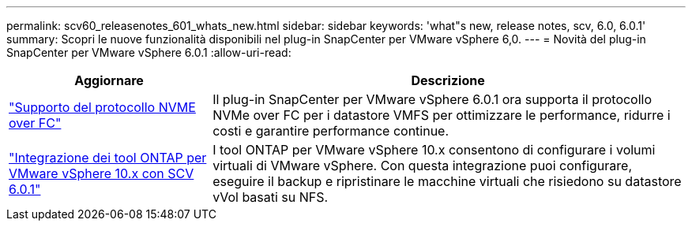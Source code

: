 ---
permalink: scv60_releasenotes_601_whats_new.html 
sidebar: sidebar 
keywords: 'what"s new, release notes, scv, 6.0, 6.0.1' 
summary: Scopri le nuove funzionalità disponibili nel plug-in SnapCenter per VMware vSphere 6,0. 
---
= Novità del plug-in SnapCenter per VMware vSphere 6.0.1
:allow-uri-read: 


[cols="30%,70%"]
|===
| Aggiornare | Descrizione 


 a| 
https://docs.netapp.com/us-en/sc-plugin-vmware-vsphere/scpivs44_concepts_overview.html["Supporto del protocollo NVME over FC"]
 a| 
Il plug-in SnapCenter per VMware vSphere 6.0.1 ora supporta il protocollo NVMe over FC per i datastore VMFS per ottimizzare le performance, ridurre i costi e garantire performance continue.



 a| 
https://docs.netapp.com/us-en/sc-plugin-vmware-vsphere/scpivs44_concepts_overview.html["Integrazione dei tool ONTAP per VMware vSphere 10.x con SCV 6.0.1"]
 a| 
I tool ONTAP per VMware vSphere 10.x consentono di configurare i volumi virtuali di VMware vSphere. Con questa integrazione puoi configurare, eseguire il backup e ripristinare le macchine virtuali che risiedono su datastore vVol basati su NFS.

|===